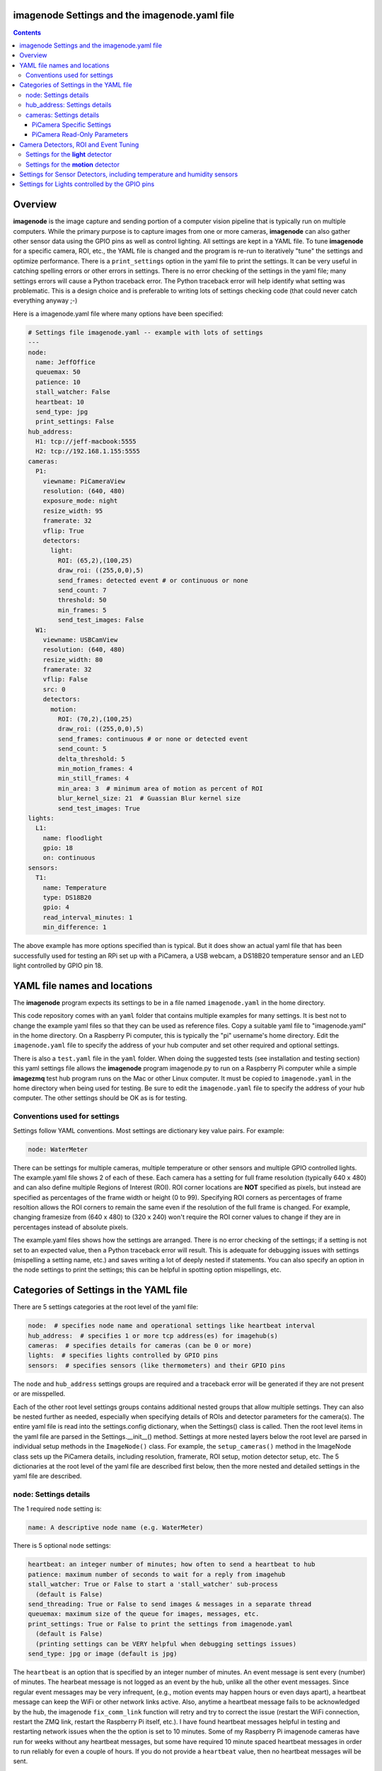 ==============================================
imagenode Settings and the imagenode.yaml file
==============================================

.. contents::

========
Overview
========

**imagenode** is the image capture and sending portion of a computer vision
pipeline that is typically run on multiple computers. While the primary purpose is
to capture images from one or more cameras, **imagenode** can also gather
other sensor data using the GPIO pins as well as control lighting. All settings
are kept in a YAML file. To tune **imagenode** for a specific camera, ROI, etc.,
the YAML file is changed and the program is re-run to iteratively "tune" the
settings and optimize performance. There is a ``print_settings`` option in the
yaml file to print the settings. It can be very useful in catching spelling
errors or other errors in settings. There is no error checking of the settings
in the yaml file; many settings errors will cause a Python traceback error.
The Python traceback error will help identify what setting was problematic.
This is a design choice and is preferable to writing lots of settings checking
code (that could never catch everything anyway ;-)

Here is a imagenode.yaml file where many options have been specified:

.. code-block:: yaml

  # Settings file imagenode.yaml -- example with lots of settings
  ---
  node:
    name: JeffOffice
    queuemax: 50
    patience: 10
    stall_watcher: False
    heartbeat: 10
    send_type: jpg
    print_settings: False
  hub_address:
    H1: tcp://jeff-macbook:5555
    H2: tcp://192.168.1.155:5555
  cameras:
    P1:
      viewname: PiCameraView
      resolution: (640, 480)
      exposure_mode: night
      resize_width: 95
      framerate: 32
      vflip: True
      detectors:
        light:
          ROI: (65,2),(100,25)
          draw_roi: ((255,0,0),5)
          send_frames: detected event # or continuous or none
          send_count: 7
          threshold: 50
          min_frames: 5
          send_test_images: False
    W1:
      viewname: USBCamView
      resolution: (640, 480)
      resize_width: 80
      framerate: 32
      vflip: False
      src: 0
      detectors:
        motion:
          ROI: (70,2),(100,25)
          draw_roi: ((255,0,0),5)
          send_frames: continuous # or none or detected event
          send_count: 5
          delta_threshold: 5
          min_motion_frames: 4
          min_still_frames: 4
          min_area: 3  # minimum area of motion as percent of ROI
          blur_kernel_size: 21  # Guassian Blur kernel size
          send_test_images: True
  lights:
    L1:
      name: floodlight
      gpio: 18
      on: continuous
  sensors:
    T1:
      name: Temperature
      type: DS18B20
      gpio: 4
      read_interval_minutes: 1
      min_difference: 1

The above example has more options specified than is typical. But it does
show an actual yaml file that has been successfully used for testing
an RPi set up with a PiCamera, a USB webcam, a DS18B20 temperature sensor
and an LED light controlled by GPIO pin 18.

=============================
YAML file names and locations
=============================

The **imagenode** program expects its settings to be in a file named
``imagenode.yaml`` in the home directory.

This code repository comes with an ``yaml`` folder that contains multiple examples
for many settings. It is best not to change the example yaml files so that they
can be used as reference files. Copy a suitable yaml file to "imagenode.yaml"
in the home directory. On a Raspberry Pi computer, this is typically the "pi"
username's home directory. Edit the ``imagenode.yaml`` file to specify the
address of your hub computer and set other required and optional settings.

There is also a ``test.yaml`` file in the ``yaml`` folder. When doing the suggested
tests (see installation and testing section) this yaml settings file allows
the **imagenode** program imagenode.py to run on a Raspberry Pi computer while
a simple **imagezmq** test hub program runs on the Mac or other Linux computer.
It must be copied to ``imagenode.yaml`` in the home directory when being
used for testing. Be sure to edit the ``imagenode.yaml`` file to specify the
address of your hub computer. The other settings should be OK as is for testing.

Conventions used for settings
=============================

Settings follow YAML conventions. Most settings are dictionary key value pairs.
For example:

.. code-block:: yaml

  node: WaterMeter

There can be settings for multiple cameras, multiple temperature or other sensors
and multiple GPIO controlled lights. The example.yaml file shows 2 of each of
these. Each camera has a setting for full frame resolution (typically 640 x
480) and can also define multiple Regions of Interest (ROI). ROI corner locations
are **NOT** specified as pixels, but instead are specified as percentages of the
frame width or height (0 to 99). Specifying ROI corners as percentages of frame
resoltion allows the ROI corners to remain the same even if the resolution
of the full frame is changed. For example, changing framesize from (640 x 480) to
(320 x 240) won't require the ROI corner values to change if they are in
percentages instead of absolute pixels.

The example.yaml files shows how the settings are arranged. There is no error
checking of the settings; if a setting is not set to an expected value, then
a Python traceback error will result. This is adequate for debugging issues
with settings (mispelling a setting name, etc.) and saves writing a lot of
deeply nested if statements. You can also specify an option in the node settings
to print the settings; this can be helpful in spotting option mispellings, etc.

=======================================
Categories of Settings in the YAML file
=======================================

There are 5 settings categories at the root level of the yaml file:

.. code-block:: yaml

  node:  # specifies node name and operational settings like heartbeat interval
  hub_address:  # specifies 1 or more tcp address(es) for imagehub(s)
  cameras:  # specifies details for cameras (can be 0 or more)
  lights:  # specifies lights controlled by GPIO pins
  sensors:  # specifies sensors (like thermometers) and their GPIO pins

The ``node`` and ``hub_address`` settings groups are required and a traceback
error will be generated if they are not present or are misspelled.

Each of the other root level settings groups contains additional nested groups
that allow multiple settings. They can also be nested further as needed,
especially when specifying details of ROIs and detector parameters for the
camera(s). The entire yaml file is read into the settings.config dictionary,
when the Settings() class is called.  Then the root level items in the yaml
file are parsed in the Settings.__init__() method. Settings at more nested
layers below the root level are parsed in individual setup methods in the
``ImageNode()`` class. For example, the ``setup_cameras()`` method in the
ImageNode class sets up the PiCamera details, including resolution, framerate,
ROI setup, motion detector setup, etc. The 5 dictionaries at the root level of
the yaml file are described first below, then the more nested and detailed
settings in the yaml file are described.

node: Settings details
======================

The 1 required ``node`` setting is:

.. code-block:: yaml

  name: A descriptive node name (e.g. WaterMeter)

There is 5 optional ``node`` settings:

.. code-block:: yaml

  heartbeat: an integer number of minutes; how often to send a heartbeat to hub
  patience: maximum number of seconds to wait for a reply from imagehub
  stall_watcher: True or False to start a 'stall_watcher' sub-process
    (default is False)
  send_threading: True or False to send images & messages in a separate thread
  queuemax: maximum size of the queue for images, messages, etc.
  print_settings: True or False to print the settings from imagenode.yaml
    (default is False)
    (printing settings can be VERY helpful when debugging settings issues)
  send_type: jpg or image (default is jpg)

The ``heartbeat`` is an option that is specified by an integer number of
minutes. An event message is sent every (number) of minutes. The hearbeat
message is not logged as an event by the hub, unlike all the other event
messages. Since regular event messages may be very infrequent, (e.g., motion
events may happen hours or even days apart), a heartbeat message can keep
the WiFi or other network links active. Also, anytime a heartbeat message
fails to be acknowledged by the hub, the imagenode ``fix_comm_link`` function
will retry and try to correct the issue (restart the WiFi connection, restart
the ZMQ link, restart the Raspberry Pi itself, etc.). I have found heartbeat
messages helpful in testing and restarting network issues when the the option
is set to 10 minutes. Some of my Raspberry Pi imagenode cameras have run for
weeks without any heartbeat messages, but some have required 10 minute spaced
heartbeat messages in order to run reliably for even a couple of hours. If you
do not provide a ``heartbeat`` value, then no heartbeat messages will be sent.

The ``patience`` setting sets the maximum number of seconds for **imagenode**
to wait for a response from the hub. In typical operation, the communications
between **imagenode** and **imagehub** is reliable for weeks. The ZMQ protocol
can recover from brief network outages almost all of the time. But some network
outages (e.g., brief power outages that confuse routers or wifi hubs) can cause
the ZMQ protocol to hang. The ``patience`` setting specifies how long to wait
for a hub response before calling the ``fix_comm_link`` function that will retry
a non-responsive message and then try to correct the issue (restart the WiFi
connection, restart the ZMQ link, restart the Raspberry Pi itself, etc.). If
you do not specify an ``patience`` value, the default is 10 seconds.

If the ``stall_watcher`` setting is set to ``True``, then a sub-process is
started that watches the main process for "slow downs" or "stalls".
As mentioned in the above ``patience`` option, the communications link
between **imagenode** and **imagehub** is often reliable for weeks. The ZMQ protocol
can recover from brief network outages almost all of the time. But some network
outages (e.g., brief power outages that confuse routers or wifi hubs) can cause
the main process to stall and stop reading and transmitting images. Setting
this option to ``True`` will start a 2nd process that checks that the
cumulative cpu time of the main process is increasing as it should. If there
has been some sort of "stall", the main process cpu time stops advancing. If
the ``stall_watcher`` option is set to ``True``, the 2nd process will end the
**imagenode** program when a "stall" has been detected, so that the systemd
service can restart **imagenode**. An example **imagenode.service** file that
provides for restarting (using systemd / systemctl) is in the main directory.
The ``patience`` option (above) sets the number of seconds between "stall"
checks. If no ``patience`` value is provided, the default is 10 seconds. If
this option is set to ``False`` or is not present, there is no separate
stall watching process started.

If the ``send_threading`` setting is set to ``True``, then a separate thread
is started to send (message, image) pairs to the **imagehub**. The default is
``False``. When this setting is absent or ``False``, all camera reading and
(message, image) sending is done serially in the same forever loop (see
imagenode.py main loop). When the setting is ``True``, the ``send_q`` is an
instance of the SendQueue class, which causes the ``node.read_cameras()`` while
loop to run forever in the main program. No sending of (message, image) pairs is
done in the main program. Instead, the sending of (message, image) pairs
is done in a separate thread. This can result in somewhat higher FPS throughput.

The ``queuemax`` setting sets the length of the queues used to hold images,
messages, etc. Default is 50; setting it to a larger value will allow more
images to be stored and sent for each event, but will use more memory.

The ``send_type`` setting sets image transmission type. The **imagezmq**
possible transmission types are ``image`` (for full size uncompressed OpenCV
images) or ``jpg`` (for jpeg compressed images). The default is ``jpg`` because
it saves network bandwidth with minimal image information loss. The ``image``
setting will send unmodified OpenCV images, but they are very large compared to
jpg compressed images and should only be used when really needed.

hub_address: Settings details
=============================

There must be at least one hub address specified. If more than one hub
address is listed, the one labeled H1: will be used first, then if it fails
to respond, the one labeled H2: will be tried next, etc. Hub addresses have
the following formats:

.. code-block:: yaml

  H1: tcp://jeff-macbook:5555
  H2: tcp://192.168.1.155:5555
  H3: tcp://jeff-mac-air11:5555

The label H1 is required, even if there is only 1 hub address.

cameras: Settings details
=========================

Cameras are optional. While there is typically one camera (e.g., one PiCamera
is typically the only camera on a Raspberry Pi), it is also possible to have
multiple cameras. If there are no cameras, the cameras section of the YAML file
can be empty. For each camera, there are a variety of possible settings such as
those shown below:

.. code-block:: yaml

  P1:
    viewname: Window
    resolution: (640,480)
    exposure_mode: night
    framerate: 8
    iso: 800 # default = 0 for auto
    shutter_speed: 1500 # microseconds - default = 0 for auto
    vflip: False
    resize_width: 80
    send_type: jpg   # or image
    print_settings: True # default = False
    detectors:
      motion:
        ROI: (70,2),(100,25)
        draw_roi: ((255,0,0),5)
        send_frames: continuous # or none or detected event
        send_count: 5
        delta_threshold: 5
        min_motion_frames: 4
        min_still_frames: 4
        min_area: 3  # minimum area of motion as percent of ROI
        blur_kernel_size: 15  # Guassian Blur kernel size
        send_test_images: True
      light:
        ROI: (0, 0),(100, 100)  # This ROI is all of the image (in percent)
        draw_roi: ((255,0,0),1)   # Draws the box of the ROI with blue line
        send_frames: continuous   # or none or detected event
        send_count: 7
        threshold: 50
        min_frames: 5
        send_test_images: True

If there is a camera, the camera label ('P1' or 'W1' etc.) designates the camera
type. 'P1' designates a PiCamera. 'W1', 'W2', etc. designate webcams. Most other
settings are optional and provide camera specific settings.

Note that most webcams have preset fixed values for resolution, framerate,
etc. that cannot be changed. Check the docs for your webcam and test it with
cv2.VideoCapture(). PiCameras will typically use settings for resolution and
framerate, but many other settings, such as 'exposure_mode = sports' can be
set if needed. See the PiCamera readthedocs for the detailed API. There is a
section below specifically for PiCamera settings.

``viewname`` is an optional setting. It is required when there are multiple
cameras to give each one a unique viewname. For example, the node could be named
``JeffOffice`` and could have one camera with ``viewname: window`` and another
camera with ``viewname: door`` to distinguish the two cameras' fields of view.
Thus, one camera's images would be named 'JeffOffice window' and the other
camera's images would be named 'JeffOffice door'.

``resolution`` is an optional setting. It is specified as a tuple as shown
above. Typical values are (320, 240) and (640, 480). The default if none is
specified is (320, 240).

``vflip`` is an optional setting. If the camera image needs to be vertically
flipped, set ``vflip: True``. The default if not present is ``False``.

``resize_width`` is an optional setting. It allows for resizing the image,
keeping the same aspect ratio, but reducing the image size by specifying the
desired width. The width is an integer percentage value from 0 to 99.
For example, ``resize_width: 80`` would reduce the width 80%, and the height
proportionally, keeping the same aspect ratio.

``send_frames`` is an optional setting. If set to ``continuous``, then images
are sent continuously as they are read from the camera. If set to ``event``
then images are sent when an event occurs, such as motion detected or a light
level change detected. If set to ``none``, then images are never sent from the
camera. For example, if ``send_frames`` is set to ``none``, and a motion
detector is specified, then motion event messages will be sent when motion is
detected, but images will not be sent.

``src`` is an optional setting that only applies to webcams, not PiCameras. If
a webcam is being specified, ``src`` is set to 0 or 1 or 2, etc. This value is
passed along to cv2.VideoCapture() to select a webcam. The value defaults to 0,
which is the first webcam detected. If you have more than one webcam, you should
set the ``src`` value to the next integer for each webcam. You may have to do
some testing to determine which cv2.VideoCapture(src) value is assigned to which
webcam.

PiCamera Specific Settings
--------------------------

There a many camera settings available on PiCameras, including the ability to
set an automatic exposure mode such as ``night`` or ``sports``. There are also
a number of very "manual" PiCamera settings, such as ``iso`` and
``shutter_speed``. The details of these exposure modes are in the
`PiCamera readthedocs <https://picamera.readthedocs.io/en/release-1.10/api_camera.html>`_.
You can also type ``raspistill --help`` at a CLI prompt on a
Raspberry Pi computer for a list of these settings and allowed values.

Below is the list of PiCamera specific settings that can be specified in the
YAML settings file. A couple of these, ``iso`` and ``shutter_speed`` are
shown in the example above.

``awb_mode`` retrieves or sets the auto-white-balance mode of the camera.
The default value is ``auto``.  The other possible values are:
``off, auto, sunlight, cloudy, shade, tungsten, fluorescent, incandescent,
flash, horizon``.

``awb_gains`` is an optional setting for the auto-white-balance gains of the
camera.  When queried, the output is expressed as Fraction instances of
a (red, blue) tuple. Typical values for the gains are between 0.9 and 1.9,
and this attribute only has an effect when ``awb_mode`` is set to ``off``.

``brightness`` is an optional setting for the brightness of the camera.
The default value is ``50``, and the value can be set to an integer between 0
and 100.

``contrast`` is an optional setting for the contrast of the camera.
The default value is ``0``, and the value can be set to an integer between
-100 and 100.

``exposure_compensation`` is an optional setting for adjusting the exposure
compensation level. Each increment represents 1/6th of a stop. Hence, setting
the attribute to 6 increases exposure by 1 stop. The default value is ``0``,
and the value can be set to an integer between -25 and 25.

``exposure_mode`` retrieves or sets the PiCamera's automatic
exposure_mode. The default is ``auto``. The possible values are:
``off, auto, night, nightpreview, backlight, spotlight, sports, snow, beach,
verylong, fixedfps, antishake, fireworks``.

``iso`` retrieves or sets the apparent ISO setting of the camera. This setting
behaves differently for camera module versions V1 and V2. Only the V2 camera
modules are calibrated against the ISO film speed standards.
The default is ``0`` for automatic ISO setting. Allowed falues are:
``0, 100, 200, 320, 400, 500, 640, 800``.

``meter_mode`` is an optional setting used to adjust the camera's metering mode.
All modes set up two regions: a center region, and an outer region. The major
difference between each mode is the size of the center region. The ``backlit``
mode has the largest central region (30% of the width), while ``spot`` has the
smallest (10% of the width). The default value is ``average``, and the other possible
values include the following: ``average, spot, backlit, matrix``.

``saturation`` is an optional setting to adjust the saturation of the camera.
The default value is ``0``, and the value can be set to an integer between -100
and 100.

``sharpness`` an optional setting to adjust the sharpness of the camera.
The default value is ``0``, and the value can be set to an integer between -100
and 100.

``shutter_speed`` is an optional setting for the shutter speed in microseconds.
The default value is ``0`` for auto, and the value can range as an integer from
0 to 33,333 microseconds (depending on the camera module firmware).

PiCamera Read-Only Parameters
-----------------------------

The following read-only parameters can be retrieved by using
``print_settings = True`` in the ``node`` section of the ``imagenode.yaml`` file.

``analog_gain`` retrieves the current analog gain of the camera. The value is
returned as a ``Fraction`` instance (read-only).

``digital_gain`` retrieves the current digital gain of the camera. This
parameter returns the digital gain currently used by the camera. It provides
valuable feedback on the effects of varying other PiCamera parameters (read-only).

``exposure_speed`` retrieves the current shutter speed of the camera.
If the ``shutter_speed`` was set to a non-zero value, then ``exposure_speed`` will
equal ``shutter_speed``. The is returned in microseconds (read-only).

``revision`` returns a string representing the revision of the Pi’s camera
module. The read-only values returned include the following:
``ov5647 = V1, imx219 = V2, imx477 = HQ``.

See the "Camera Detectors, ROI and Event Tuning" section below for details on
how detectors, events and related settings are defined and implemented for each
camera.

======================================
Camera Detectors, ROI and Event Tuning
======================================

Cameras can be used to capture and send images continuously, but that takes a
lot of network bandwidth and is likely to send a lot of "boring, repetitious and
often useless" images. While ``continuous`` is indeed a valid camera ``send_frames``
setting, it is more common and useful to send images only when some event is
detected. Was motion detected in a certain ROI? Did the light in the garage
come on? Did the water meter needle move? There are settings for detectors that
can specify how events are detected. The code and the yaml file for **imagenode**
detectors and event tuning is continuously evolving, but three detectors that we
use often are ``light``, ``motion`` and ``color``.

At least one detector must be specified.  The simplest detector is the **light**
detector and is the one that is used for camera positioning and testing. It is
also the one that is used for running the tests described in the README. It is
possible to specify multiple detectors, such as both a light detector and a
motion detector. Sometimes it is helpful to specify multiple motion detectors
with different ROI's and different thresholds to cover different parts of
the imaging area.

The ROI for a detector is a rectangle within the image that will be used by
the detection algorithm. For a motion detector, the ROI coordinates define the
rectangle in which to detect motion. For a light detector, the ROI coordinates
define the rectangle in which to count pixels that are above some light (pixel
intensity) value. Specifying an ROI is optional; if no ROI is explicitly
specified, then the entire image is used as the ROI.

ROIs are specified the same way that OpenCV specifies rectangles for drawing,
except that corners are specified in percentages of full frame pixels rather
than raw pixels. You specify an ROI rectangle by providing the coordinates of
the top left corner, followed by the coordinates of the bottom right corner.
Each corner is a tuple where the first number specifies the distance from the
left edge of the frame and the second value specifies the distance from the top
edge of the frame.

These numbers are given in integer percent values (0 to 100) of the image size.
See the above section called "Conventions used in settings" for an explanation
of the use of percentages versus absolute pixel coordinate values.

For example, if the original image size is 640 x 480, then:

- ((0,0),(100,100)) would specify an ROI that is the full image. This is the
  default ROI if no ROI is explicitly specified.

- ((40,40),(60,60)) would specify an ROI in the center that stretches from 40
  percent to 60 percent in each dimension. In pixels, that would be
  ((256,192),(384,288)) for an original image size of 640 x 480.

- ((15,30),(70,85)) would specify an ROI rectangle with the upper left corner at
  15 percent from the left of the frame and 30 percent from the top of the
  frame. The lower right corner would be 70 percent from the left of the frame
  and 85 percent from the top of the frame. In pixels, that would be
  ((96,144),(448,408)) for an original image size of 640 x 480.

A detector can also draw the ROI rectangle onto the images that are sent by
specifying the color of the rectangle and the pixel width of the drawing line.
For example:

.. code-block:: yaml

  draw_roi: ((255,0,0),5)

would draw the ROI rectangle on the sent images as a blue line that is 5 pixels
wide. The syntax for specifying the rectangle color and line width is the same
as the cv2.rectangle() drawing function. The cv2.rectangle() drawing function
is used to draw the rectangle on each image before sending.

Settings for the **light** detector
===================================

The **light** detector type sends an event message (and event image frames) when
an ROI changes from dark to lighted or from lighted to dark. There are 2 states
detected by the light detector: "dark" and "lighted".

Here is an example of the **light** detector settings:

.. code-block:: yaml

  detectors:
    light:
      ROI: ((10,35),(40,85))
      draw_roi: ((255,0,0),5) # draw ROI rectangle with blue 5 pixel line
      threshold: 25
      percent: 70
      min_frames: 5
      send_frames: detected event  # or continuous or none
      send_count: 5
      send_test_images: False

Intensity, pixel intensity, and brightness are all synonyms for how much light is
captured by the camera. The light detector is used to measure light versus
dark in the specified ROI. Knowing how many pixels are above a
specified value can tell us if the ROI is lighted or dark.  This can be useful in
a variety of applications. For example, one way to tell if a typical garage door
has been opened or closed is to watch for the garage to become lighted, because
most garage door openers turn on a garage light when the garage door is opened.

All images are converted to grayscale before light value detection.

The **light** detector needs to have 3 values provided:

1. threshold: an intensity threshold value (0 to 255) that is "bright enough" to
   count as lighted. Any pixel intensity value equal to or greater than the
   threshold value will cause that pixel to be counted as "lighted". Any pixel
   intensity value less than the threshold value will be counted as "dark".
2. percent: the percentage of pixels in the ROI that must exceed the
   threshold intensity value in order to declare the ROI state as "lighted". If
   fewer than this percentage of pixels exceeds the Threshold, then the ROI state
   is "dark".
3. min_frames: the minimum number of frames that counts as a change of state.
   This specifies how many frames must exceed the threshold and percent values
   in order to change the state from "lighted" to "dark" or vice versa. This
   setting can be adjusted to prevent minor light transients from causing a
   "flickering" of the state. Setting this number higher will make the
   state change less sensitive to transient light changes, but also make it take
   longer to detect a change. A typical value would be 5 frames. The default
   value is 5 frames.

For example,

.. code-block:: yaml

  threshold: 25
  percent: 40
  min_frames: 5

would mean that 40 percent of the pixels in the ROI would need to have a pixel
intensity of 25 or greater to detect a state of "lighted". If less than 40
percent of pixels had a pixel intensity of 25 or greater, then the state would
be "dark". A minimum of 5 frames must exceed the threshold for the state to
change.

Additional methods for "detecting light" may be added later. For example, an
intensity detector may compare average pixel intensity **in** the ROI to average
pixel intensity **outside** the ROI. If you have ideas for other light intensity
detectors, open an issue or pull request.

There are 3 additional options that don't affect how motion is detected, but do
affect how it is recorded:

1. send_frames: How images should be sent to the hub. Options are:

   - "detected event": this will send "send_count" frames when the state changes
     from "still" to "moving" or vice versa.
   - "continuous": this will send images to the hub continuously and is used for
     testing option settings. It allows the hub to display images in real time.
     It is most often used with the send_test_images option.
   - "none": this will send no images to the hub at all. It is used when all
     that is desired is event messages and images aren't needed. It can save
     network bandwidth for simple motion detection tasks.
2. send_count: how many images to send when an event occurs.
3. send_test_images: Set to True, this will send additional test images for
   viewing the effect of option setting changes. The additional test images that
   are sent are ROI, ROI grayscale, ROI frameDelta (showing the pixel differences
   between the current image and the average of past images) and the ROI
   thresholded image where all the frameDelta pixels are thresholded to black
   or white per the delta_threshold option. Watching the continuous frames and
   these additional test images improves tuning the options to the desired
   motion detection level.

Settings for the **motion** detector
====================================

The ``motion`` detector settings are more complex:

.. code-block:: yaml

  detectors:
    motion:
      ROI: (70,2),(100,25)
      draw_roi: ((255,0,0),5)
      delta_threshold: 5
      min_motion_frames: 4
      min_still_frames: 4
      min_area: 3  # minimum area of motion as percent of ROI
      blur_kernel_size: 21  # Guassian Blur kernel size
      send_frames: detected event # or continuous # or none
      send_count: 5
      send_test_images: False

The motion detector watches the ROI for motion by comparing the most recent
image to an average of previous images. The code for the detector is adapted
from a motion detector tutorial post by Adrian Rosebrock on PyImageSearch.com.
See README.rst for a link to that post.

The motion detector detects 2 states, ``moving`` and ``still``. An event is
sent (as an event message and some event images) whenever the motion state
changes. The detector is setup to send only a few images (determined by the
``send_count`` option) at each state change. This is a specific design choice.
For example, when a water meter needle starts moving, it is sufficient to send a
few frames when then needle starts moving and to send a few frames when it stops moving.
The continuous sending of frames during needle movement does not add any useful
information. Some motion detection software sends all frames when motion is
detected; the current **imagenode** motion detector doesn't do that (but the
code could be changed to make it behave that way).

All images are converted to grayscale before motion detection is done.

There are 5 options to tune the motion detector:

1. delta_threshold: the minimum intensity difference between the current image
   and the weighted average of past images required to count a given pixel as
   'motion'. Smaller values cause more motion to be detected. Larger values will
   cause less motion to be detected. Typical values are 3 to 10.
2. min_area: How much of the ROI has to have pixels show motion to cause the
   change to the "moving" state. This is specified as a percent of ROI and the
   value varies widely depending on ROI size, motion type, etc.
3. blur_kernel_size: Images are "blurred" using the OpenCV GaussianBlur method.
   This option chooses the kernel size in pixels. Typical values are 5 to 23.
4. min_motion_frames: The minimum number of frames with detected motion to change
   the state to "moving". Typical values are 3 to 7 frames of motion.
5. min_still_frames: The minimum number of frames with no detected motion to
   change the state to "still". Typical values are 3 to 7 frames of no motion.

All of these values are tuned to get the motion detection results that are
desired. There is a send_test_images option that allows real time viewing
of the intermediate computed ROI values so you can try different values and
see which ones best track the motion you are trying to detect. Tuning is a
trial and error process of changing the option values and watching the various
intermediate images sent by the send_test_images option.

For example,

.. code-block:: yaml

  delta_threshold: 25
  min_area: 40
  blur_kernel_size: 15
  min_motion_frames: 5
  min_still_frames: 3

would mean that the newest image pixel intensity value would be subtracted from
the weighted average pixel of past images, and the absolute value of that
difference would need to be greater than 25 for the pixel to be counted as
"moving". A minimum of 40 percent of the pixels would have to have that
difference to count the frame as "moving". The image would be blurred with a
kernel size of 15, and a minimum of 5 frames in a row would have to be detected
as "moving" for the state to change to "moving". Once there was a state of
"moving", a minimum of 3 frames would need to have no motion detected to change
the state to "still".

There are 3 additional options that don't affect how motion is detected, but do
affect how it is recorded:

1. send_frames: How images should be sent to the hub. Options are:

   - "detected event": this will send "send_count" frames when the state changes
     from "still" to "moving" or vice versa.
   - "continuous": this will send images to the hub continuously and is used for
     testing option settings. It allows the hub to display images in real time.
     It is most often used with the send_test_images option.
   - "none": this will send no images to the hub at all. It is used when all
     that is desired is event messages and images aren't needed. It can save
     network bandwidth for simple motion detection tasks.
2. send_count: how many images to send when an event occurs.
3. send_test_images: Set to True, this will send additional test images for
   viewing the effect of option setting changes. The additional test images that
   are sent are ROI, ROI grayscale, ROI frameDelta (showing the pixel differences
   between the current image and the average of past images) and the ROI
   thresholded image where all the frameDelta pixels are thresholded to black
   or white per the delta_threshold option. Watching the continuous frames and
   these additional test images improves tuning the options to the desired
   motion detection level.

=========================================================================
Settings for Sensor Detectors, including temperature and humidity sensors
=========================================================================

Raspberry Pi computers can have various sensors attached to the GPIO pins.
The two types I have used are the DS18B20 "1 wire" temperature sensors and the
DHT temperature / humidity sensors. There is ongoing testing other kinds of
sensors such as PIR (passive infrared) sensors for motion detection. That code
will be added to the repository when it has been more thoroughly tested. Sensors
use the RPi.GPIO module and can only be run on Raspberry Pi computers.

There are 5 options to set when using DS18B20 or DHT22 sensors:

.. code-block:: yaml

  sensors:
    T1:
      name: Temperature
      type: DS18B20
      gpio: 4  # note that the DS18B20 can only be used on GPIO pin 4
      read_interval_minutes: 10  # check temperature every X minutes
      min_difference: 1  # send reading when changed by X degrees
    T2:
      name: Temperature & Humidity
      type: DHT22
      gpio: 18
      read_interval_minutes: 10  # check temperature every X minutes
      min_difference: 1  # send reading when changed by X degrees


1. name: This is a descriptive name for the sensor.
2. type: DS18B20, DHT11 and DHT22 are the currently supported sensors.
3. gpio: Which GPIO pin reads the sensor. Pin 4 must be
   used for "one-wire" sensors like the DS18B20. Any GPIO pin can be used for
   DHT11 or DHT22 sensors.
4. read_interval_minutes: How often the sensor measurements should be read,
   specified in minutes
5. min_difference: The minimum change from the last reading that
   will cause an event message to be sent to the hub. Typically set to 1 or 2
   degrees. The setting will apply to humidity minimum change on DHT11 or DHT22
   sensors.

When the sensor takes a reading that meets the ``min_difference`` requirement,
a message of this format is placed into the ``send_q`` for sending to the hub::

  Barn |temperature | 75 F
  Deck |temperature | 75.4 F
  Deck |humidity | 48.4 %

The temperature readings are not taken during the main event loop that captures,
processes and sends images. Instead, the check_temperature() function runs in  a
separate Python thread that reads the temperature sensor
at intervals specified by the ``read_interval_minutes`` option.

===============================================
Settings for Lights controlled by the GPIO pins
===============================================

Raspberry Pi PiCameras often use supplemental lighting, which is controlled
using the GPIO pins on the RPi. For example, in our water meter motion detector,
there are a set of LEDs that light up the water meter. They are controlled by
the Raspberry Pi computer GPIO pins. The GPIO pins don't typically power the
LEDs directly, but instead use some electronic switch (such as an N channel
MOSFET) to turn on the LEDs.

There are 3 options to set up the GPIO pins:

.. code-block:: yaml

  name: floodlight
  gpio: 18
  on: continuous

1. name: name of the light, e.g., "floodlight" or "overhead spotlight"
2. gpio: Which GPIO pin is used to signal the LED electronic switching device
3. on: When to turn on the LEDs. Settings include:

   - continuous
   - timed: times of day to have lights turn on and off

There can be multiple lights specified, but each one would require a different
gpio pin to be specified as well.

Additional methods of controlling lights are in development, such as
testing for an average image brightness level to turn on a light. For example,
a light could be turned on if the brightness level of the camera field of view
drops to a dark value.

`Return to main documentation page README.rst <../README.rst>`_
